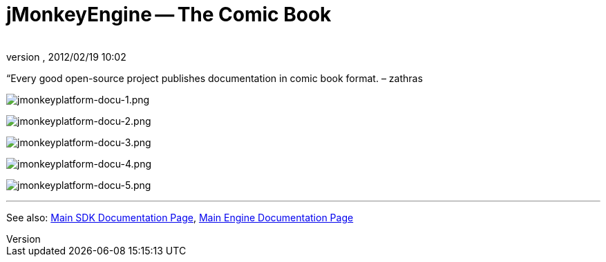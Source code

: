 = jMonkeyEngine -- The Comic Book
:author: 
:revnumber: 
:revdate: 2012/02/19 10:02
:keywords: documentation, tool, sdk
:relfileprefix: ../
:imagesdir: ..
ifdef::env-github,env-browser[:outfilesuffix: .adoc]


“Every good open-source project publishes documentation in comic book format. – zathras


image:sdk/jmonkeyplatform-docu-1.png[jmonkeyplatform-docu-1.png,with="",height=""]


image:sdk/jmonkeyplatform-docu-2.png[jmonkeyplatform-docu-2.png,with="",height=""]


image:sdk/jmonkeyplatform-docu-3.png[jmonkeyplatform-docu-3.png,with="",height=""]


image:sdk/jmonkeyplatform-docu-4.png[jmonkeyplatform-docu-4.png,with="",height=""]


image:sdk/jmonkeyplatform-docu-5.png[jmonkeyplatform-docu-5.png,with="",height=""]

'''

See also: <<sdk#,Main SDK Documentation Page>>, <<jme3#,Main Engine Documentation Page>>

